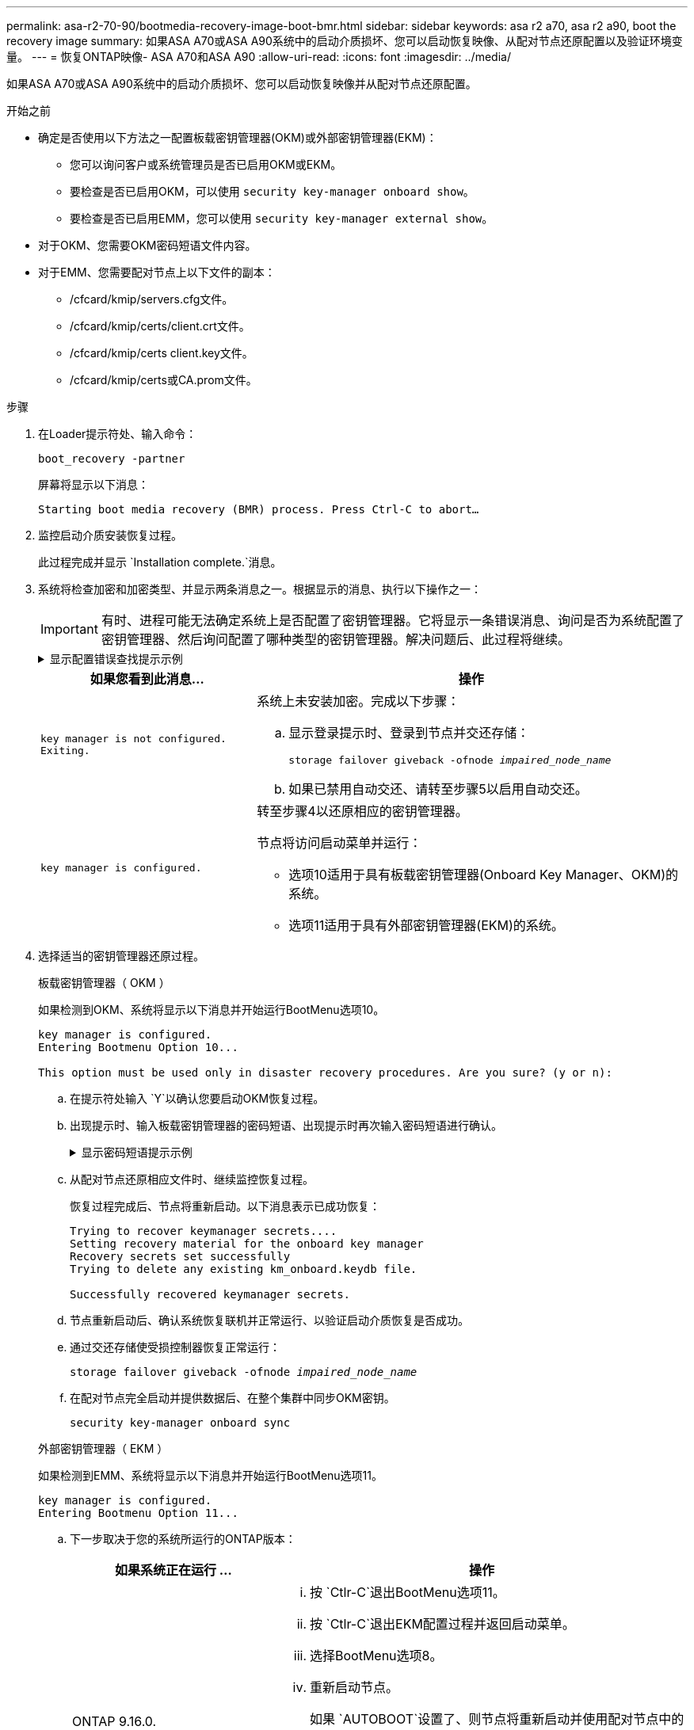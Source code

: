 ---
permalink: asa-r2-70-90/bootmedia-recovery-image-boot-bmr.html 
sidebar: sidebar 
keywords: asa r2 a70, asa r2 a90, boot the recovery image 
summary: 如果ASA A70或ASA A90系统中的启动介质损坏、您可以启动恢复映像、从配对节点还原配置以及验证环境变量。 
---
= 恢复ONTAP映像- ASA A70和ASA A90
:allow-uri-read: 
:icons: font
:imagesdir: ../media/


[role="lead"]
如果ASA A70或ASA A90系统中的启动介质损坏、您可以启动恢复映像并从配对节点还原配置。

.开始之前
* 确定是否使用以下方法之一配置板载密钥管理器(OKM)或外部密钥管理器(EKM)：
+
** 您可以询问客户或系统管理员是否已启用OKM或EKM。
** 要检查是否已启用OKM，可以使用 `security key-manager onboard show`。
** 要检查是否已启用EMM，您可以使用 `security key-manager external show`。


* 对于OKM、您需要OKM密码短语文件内容。
* 对于EMM、您需要配对节点上以下文件的副本：
+
** /cfcard/kmip/servers.cfg文件。
** /cfcard/kmip/certs/client.crt文件。
** /cfcard/kmip/certs client.key文件。
** /cfcard/kmip/certs或CA.prom文件。




.步骤
. 在Loader提示符处、输入命令：
+
`boot_recovery -partner`

+
屏幕将显示以下消息：

+
`Starting boot media recovery (BMR) process. Press Ctrl-C to abort…`

. 监控启动介质安装恢复过程。
+
此过程完成并显示 `Installation complete.`消息。

. 系统将检查加密和加密类型、并显示两条消息之一。根据显示的消息、执行以下操作之一：
+

IMPORTANT: 有时、进程可能无法确定系统上是否配置了密钥管理器。它将显示一条错误消息、询问是否为系统配置了密钥管理器、然后询问配置了哪种类型的密钥管理器。解决问题后、此过程将继续。

+
.显示配置错误查找提示示例
[%collapsible]
====
....
Error when fetching key manager config from partner ${partner_ip}: ${status}

Has key manager been configured on this system

Is the key manager onboard

....
====
+
[cols="1,2"]
|===
| 如果您看到此消息... | 操作 


 a| 
`key manager is not configured. Exiting.`
 a| 
系统上未安装加密。完成以下步骤：

.. 显示登录提示时、登录到节点并交还存储：
+
`storage failover giveback -ofnode _impaired_node_name_`

.. 如果已禁用自动交还、请转至步骤5以启用自动交还。




 a| 
`key manager is configured.`
 a| 
转至步骤4以还原相应的密钥管理器。

节点将访问启动菜单并运行：

** 选项10适用于具有板载密钥管理器(Onboard Key Manager、OKM)的系统。
** 选项11适用于具有外部密钥管理器(EKM)的系统。


|===
. 选择适当的密钥管理器还原过程。
+
[role="tabbed-block"]
====
.板载密钥管理器（ OKM ）
--
如果检测到OKM、系统将显示以下消息并开始运行BootMenu选项10。

....
key manager is configured.
Entering Bootmenu Option 10...

This option must be used only in disaster recovery procedures. Are you sure? (y or n):
....
.. 在提示符处输入 `Y`以确认您要启动OKM恢复过程。
.. 出现提示时、输入板载密钥管理器的密码短语、出现提示时再次输入密码短语进行确认。
+
.显示密码短语提示示例
[%collapsible]
=====
....
Enter the passphrase for onboard key management:
Enter the passphrase again to confirm:
Enter the backup data:
-----BEGIN PASSPHRASE-----
<passphrase_value>
-----END PASSPHRASE-----
....
=====
.. 从配对节点还原相应文件时、继续监控恢复过程。
+
恢复过程完成后、节点将重新启动。以下消息表示已成功恢复：

+
....
Trying to recover keymanager secrets....
Setting recovery material for the onboard key manager
Recovery secrets set successfully
Trying to delete any existing km_onboard.keydb file.

Successfully recovered keymanager secrets.
....
.. 节点重新启动后、确认系统恢复联机并正常运行、以验证启动介质恢复是否成功。
.. 通过交还存储使受损控制器恢复正常运行：
+
`storage failover giveback -ofnode _impaired_node_name_`

.. 在配对节点完全启动并提供数据后、在整个集群中同步OKM密钥。
+
`security key-manager onboard sync`



--
.外部密钥管理器（ EKM ）
--
如果检测到EMM、系统将显示以下消息并开始运行BootMenu选项11。

....
key manager is configured.
Entering Bootmenu Option 11...
....
.. 下一步取决于您的系统所运行的ONTAP版本：
+
[cols="1,2"]
|===
| 如果系统正在运行 ... | 操作 


 a| 
ONTAP 9.16.0.
 a| 
... 按 `Ctlr-C`退出BootMenu选项11。
... 按 `Ctlr-C`退出EKM配置过程并返回启动菜单。
... 选择BootMenu选项8。
... 重新启动节点。
+
如果 `AUTOBOOT`设置了、则节点将重新启动并使用配对节点中的配置文件。

+
如果 `AUTOBOOT`未设置、请输入相应的启动命令。节点将重新启动并使用配对节点上的配置文件。

... 重新启动节点、以便EMM保护启动介质分区。
... 继续执行步骤C




 a| 
ONTAP 9.16.1.
 a| 
继续执行下一步。

|===
.. 出现提示时、输入以下EKM配置设置：
+
[cols="2"]
|===
| 操作 | 示例 


 a| 
输入文件中的客户端证书内容 `/cfcard/kmip/certs/client.crt`。
 a| 
.显示客户端证书内容示例
[%collapsible]
=====
....
-----BEGIN CERTIFICATE-----
<certificate_value>
-----END CERTIFICATE-----
....
=====


 a| 
输入文件中的客户端密钥文件内容 `/cfcard/kmip/certs/client.key`。
 a| 
.显示客户端密钥文件内容的示例
[%collapsible]
=====
....
-----BEGIN RSA PRIVATE KEY-----
<key_value>
-----END RSA PRIVATE KEY-----
....
=====


 a| 
输入文件中的KMIP服务器CA文件内容 `/cfcard/kmip/certs/CA.pem`。
 a| 
.显示KMIP服务器文件内容示例
[%collapsible]
=====
....
-----BEGIN CERTIFICATE-----
<KMIP_certificate_CA_value>
-----END CERTIFICATE-----
....
=====


 a| 
输入文件中的服务器配置文件内容 `/cfcard/kmip/servers.cfg`。
 a| 
.显示服务器配置文件内容示例
[%collapsible]
=====
....
xxx.xxx.xxx.xxx:5696.host=xxx.xxx.xxx.xxx
xxx.xxx.xxx.xxx:5696.port=5696
xxx.xxx.xxx.xxx:5696.trusted_file=/cfcard/kmip/certs/CA.pem
xxx.xxx.xxx.xxx:5696.protocol=KMIP1_4
1xxx.xxx.xxx.xxx:5696.timeout=25
xxx.xxx.xxx.xxx:5696.nbio=1
xxx.xxx.xxx.xxx:5696.cert_file=/cfcard/kmip/certs/client.crt
xxx.xxx.xxx.xxx:5696.key_file=/cfcard/kmip/certs/client.key
xxx.xxx.xxx.xxx:5696.ciphers="TLSv1.2:kRSA:!CAMELLIA:!IDEA:!RC2:!RC4:!SEED:!eNULL:!aNULL"
xxx.xxx.xxx.xxx:5696.verify=true
xxx.xxx.xxx.xxx:5696.netapp_keystore_uuid=<id_value>
....
=====


 a| 
如果出现提示、请输入配对节点的ONTAP集群UUID。
 a| 
.显示ONTAP集群UUID示例
[%collapsible]
=====
....
Notice: bootarg.mgwd.cluster_uuid is not set or is empty.
Do you know the ONTAP Cluster UUID? {y/n} y
Enter the ONTAP Cluster UUID: <cluster_uuid_value>


System is ready to utilize external key manager(s).
....
=====


 a| 
如果出现提示、请输入此节点的临时网络接口和设置。
 a| 
.显示临时网络设置示例
[%collapsible]
=====
....
In order to recover key information, a temporary network interface needs to be
configured.

Select the network port you want to use (for example, 'e0a')
e0M

Enter the IP address for port : xxx.xxx.xxx.xxx
Enter the netmask for port : xxx.xxx.xxx.xxx
Enter IP address of default gateway: xxx.xxx.xxx.xxx
Trying to recover keys from key servers....
[discover_versions]
[status=SUCCESS reason= message=]
....
=====
|===
.. 根据密钥是否已成功还原、执行以下操作之一：
+
*** 如果EKM配置已成功还原、则此过程将尝试从配对节点还原相应的文件、然后重新启动此节点。转至步骤d
+
.显示9.16.0还原消息示例
[%collapsible]
=====
....

kmip2_client: Importing keys from external key server: xxx.xxx.xxx.xxx:5696
[Feb  6 04:57:43]: 0x80cc09000: 0: DEBUG: kmip2::kmipCmds::KmipLocateCmdUtils: [locateMrootAkUuids]:420: Locating local cluster MROOT-AK with keystore UUID: <uuid>
[Feb  6 04:57:43]: 0x80cc09000: 0: DEBUG: kmip2::kmipCmds::KmipLocateCmdBase: [doCmdImp]:79: Calling KMIP Locate for the following attributes: [<x-NETAPP-ClusterId, <uuid>>, <x-NETAPP-KeyUsage, MROOT-AK>, <x-NETAPP-KeystoreUuid, <uuid>>, <x-NETAPP-Product, Data ONTAP>]
[Feb  6 04:57:44]: 0x80cc09000: 0: DEBUG: kmip2::kmipCmds::KmipLocateCmdBase: [doCmdImp]:84: KMIP Locate executed successfully!
[Feb  6 04:57:44]: 0x80cc09000: 0: DEBUG: kmip2::kmipCmds::KmipLocateCmdBase: [setUuidList]:50: UUID returned: <uuid>
...
kmip2_client: Successfully imported the keys from external key server: xxx.xxx.xxx.xxx:5696

GEOM_ELI: Device nvd0s4.eli created.
GEOM_ELI: Encryption: AES-XTS 256
GEOM_ELI:     Crypto: software
Feb 06 05:02:37 [_server-name_]: crypto_get_mroot_ak:140 MROOT-AK is requested.
Feb 06 05:02:37 [_server-name_]: crypto_get_mroot_ak:162 Returning MROOT-AK.
....
=====
+
.显示9.16.1还原消息示例
[%collapsible]
=====
....

System is ready to utilize external key manager(s).
Trying to recover keys from key servers....
[discover_versions]
[status=SUCCESS reason= message=]
...
kmip2_client: Successfully imported the keys from external key server: xxx.xxx.xxx.xxx:xxxx
Successfully recovered keymanager secrets.
....
=====
*** 如果未成功还原密钥、系统将暂停并指示它无法还原密钥。此时将显示错误和警告消息。输入以重新运行恢复过程 `boot_recovery -partner`。
+
.显示密钥恢复错误和警告消息的示例
[%collapsible]
=====
....

ERROR: kmip_init: halting this system with encrypted mroot...
WARNING: kmip_init: authentication keys might not be available.
********************************************************
*                 A T T E N T I O N                    *
*                                                      *
*       System cannot connect to key managers.         *
*                                                      *
********************************************************
ERROR: kmip_init: halting this system with encrypted mroot...
.
Terminated

Uptime: 11m32s
System halting...

LOADER-B>
....
=====


.. 节点重新启动后、通过确认系统恢复联机并正常运行来验证启动介质恢复是否成功。
.. 通过交还存储使控制器恢复正常运行：
+
`storage failover giveback -ofnode _impaired_node_name_`(英文)



--
====


. 如果已禁用自动交还、请重新启用它：
+
`storage failover modify -node local -auto-giveback true`(英文)

. 如果启用了AutoSupport、则还原自动创建案例：
+
`system node autosupport invoke -node * -type all -message MAINT=END`(英文)



.下一步行动
在还原ONTAP映像且节点正常运行并提供数据后，您可以link:bootmedia-complete-rma-bmr.html["将故障部件退回给NetApp"]。
